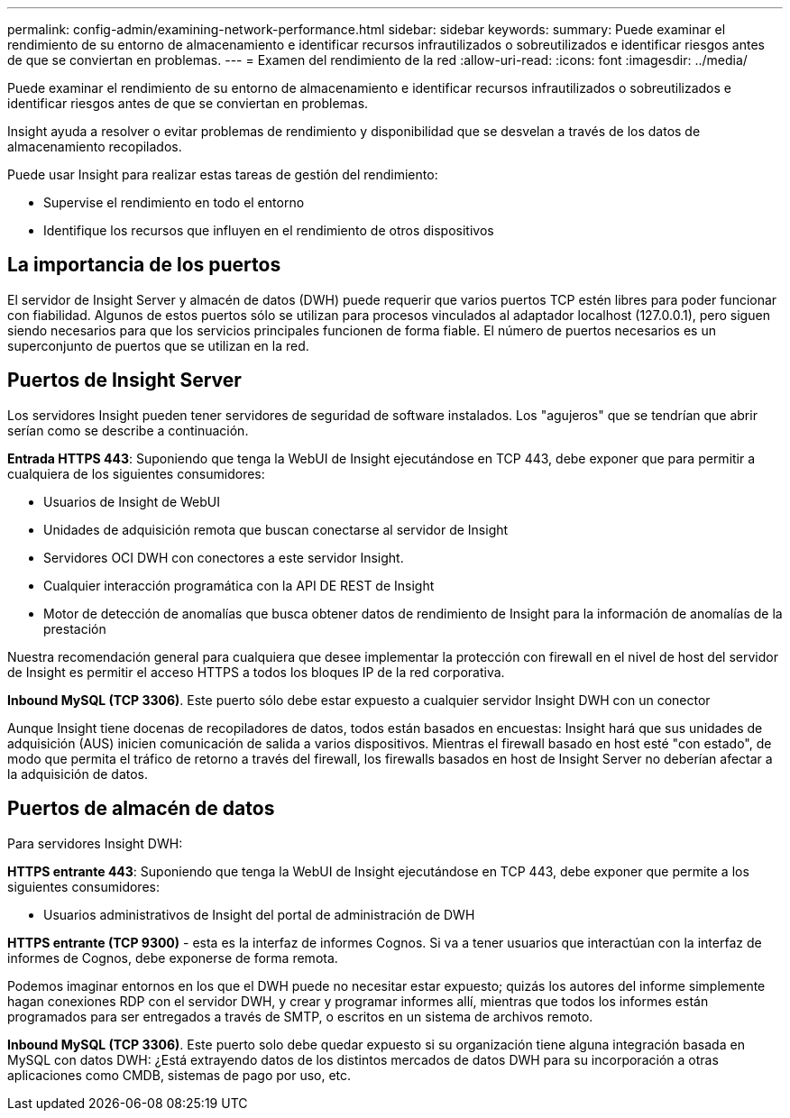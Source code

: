 ---
permalink: config-admin/examining-network-performance.html 
sidebar: sidebar 
keywords:  
summary: Puede examinar el rendimiento de su entorno de almacenamiento e identificar recursos infrautilizados o sobreutilizados e identificar riesgos antes de que se conviertan en problemas. 
---
= Examen del rendimiento de la red
:allow-uri-read: 
:icons: font
:imagesdir: ../media/


[role="lead"]
Puede examinar el rendimiento de su entorno de almacenamiento e identificar recursos infrautilizados o sobreutilizados e identificar riesgos antes de que se conviertan en problemas.

Insight ayuda a resolver o evitar problemas de rendimiento y disponibilidad que se desvelan a través de los datos de almacenamiento recopilados.

Puede usar Insight para realizar estas tareas de gestión del rendimiento:

* Supervise el rendimiento en todo el entorno
* Identifique los recursos que influyen en el rendimiento de otros dispositivos




== La importancia de los puertos

El servidor de Insight Server y almacén de datos (DWH) puede requerir que varios puertos TCP estén libres para poder funcionar con fiabilidad. Algunos de estos puertos sólo se utilizan para procesos vinculados al adaptador localhost (127.0.0.1), pero siguen siendo necesarios para que los servicios principales funcionen de forma fiable. El número de puertos necesarios es un superconjunto de puertos que se utilizan en la red.



== Puertos de Insight Server

Los servidores Insight pueden tener servidores de seguridad de software instalados. Los "agujeros" que se tendrían que abrir serían como se describe a continuación.

*Entrada HTTPS 443*: Suponiendo que tenga la WebUI de Insight ejecutándose en TCP 443, debe exponer que para permitir a cualquiera de los siguientes consumidores:

* Usuarios de Insight de WebUI
* Unidades de adquisición remota que buscan conectarse al servidor de Insight
* Servidores OCI DWH con conectores a este servidor Insight.
* Cualquier interacción programática con la API DE REST de Insight
* Motor de detección de anomalías que busca obtener datos de rendimiento de Insight para la información de anomalías de la prestación


Nuestra recomendación general para cualquiera que desee implementar la protección con firewall en el nivel de host del servidor de Insight es permitir el acceso HTTPS a todos los bloques IP de la red corporativa.

*Inbound MySQL (TCP 3306)*. Este puerto sólo debe estar expuesto a cualquier servidor Insight DWH con un conector

Aunque Insight tiene docenas de recopiladores de datos, todos están basados en encuestas: Insight hará que sus unidades de adquisición (AUS) inicien comunicación de salida a varios dispositivos. Mientras el firewall basado en host esté "con estado", de modo que permita el tráfico de retorno a través del firewall, los firewalls basados en host de Insight Server no deberían afectar a la adquisición de datos.



== Puertos de almacén de datos

Para servidores Insight DWH:

*HTTPS entrante 443*: Suponiendo que tenga la WebUI de Insight ejecutándose en TCP 443, debe exponer que permite a los siguientes consumidores:

* Usuarios administrativos de Insight del portal de administración de DWH


*HTTPS entrante (TCP 9300)* - esta es la interfaz de informes Cognos. Si va a tener usuarios que interactúan con la interfaz de informes de Cognos, debe exponerse de forma remota.

Podemos imaginar entornos en los que el DWH puede no necesitar estar expuesto; quizás los autores del informe simplemente hagan conexiones RDP con el servidor DWH, y crear y programar informes allí, mientras que todos los informes están programados para ser entregados a través de SMTP, o escritos en un sistema de archivos remoto.

*Inbound MySQL (TCP 3306)*. Este puerto solo debe quedar expuesto si su organización tiene alguna integración basada en MySQL con datos DWH: ¿Está extrayendo datos de los distintos mercados de datos DWH para su incorporación a otras aplicaciones como CMDB, sistemas de pago por uso, etc.

